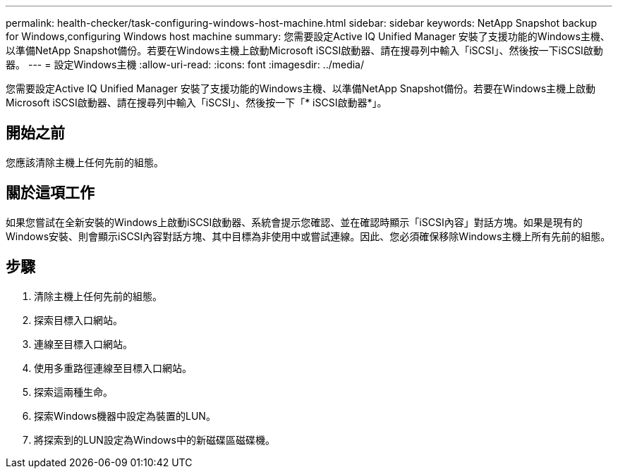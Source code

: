 ---
permalink: health-checker/task-configuring-windows-host-machine.html 
sidebar: sidebar 
keywords: NetApp Snapshot backup for Windows,configuring Windows host machine 
summary: 您需要設定Active IQ Unified Manager 安裝了支援功能的Windows主機、以準備NetApp Snapshot備份。若要在Windows主機上啟動Microsoft iSCSI啟動器、請在搜尋列中輸入「iSCSI」、然後按一下iSCSI啟動器。 
---
= 設定Windows主機
:allow-uri-read: 
:icons: font
:imagesdir: ../media/


[role="lead"]
您需要設定Active IQ Unified Manager 安裝了支援功能的Windows主機、以準備NetApp Snapshot備份。若要在Windows主機上啟動Microsoft iSCSI啟動器、請在搜尋列中輸入「iSCSI」、然後按一下「* iSCSI啟動器*」。



== 開始之前

您應該清除主機上任何先前的組態。



== 關於這項工作

如果您嘗試在全新安裝的Windows上啟動iSCSI啟動器、系統會提示您確認、並在確認時顯示「iSCSI內容」對話方塊。如果是現有的Windows安裝、則會顯示iSCSI內容對話方塊、其中目標為非使用中或嘗試連線。因此、您必須確保移除Windows主機上所有先前的組態。



== 步驟

. 清除主機上任何先前的組態。
. 探索目標入口網站。
. 連線至目標入口網站。
. 使用多重路徑連線至目標入口網站。
. 探索這兩種生命。
. 探索Windows機器中設定為裝置的LUN。
. 將探索到的LUN設定為Windows中的新磁碟區磁碟機。

